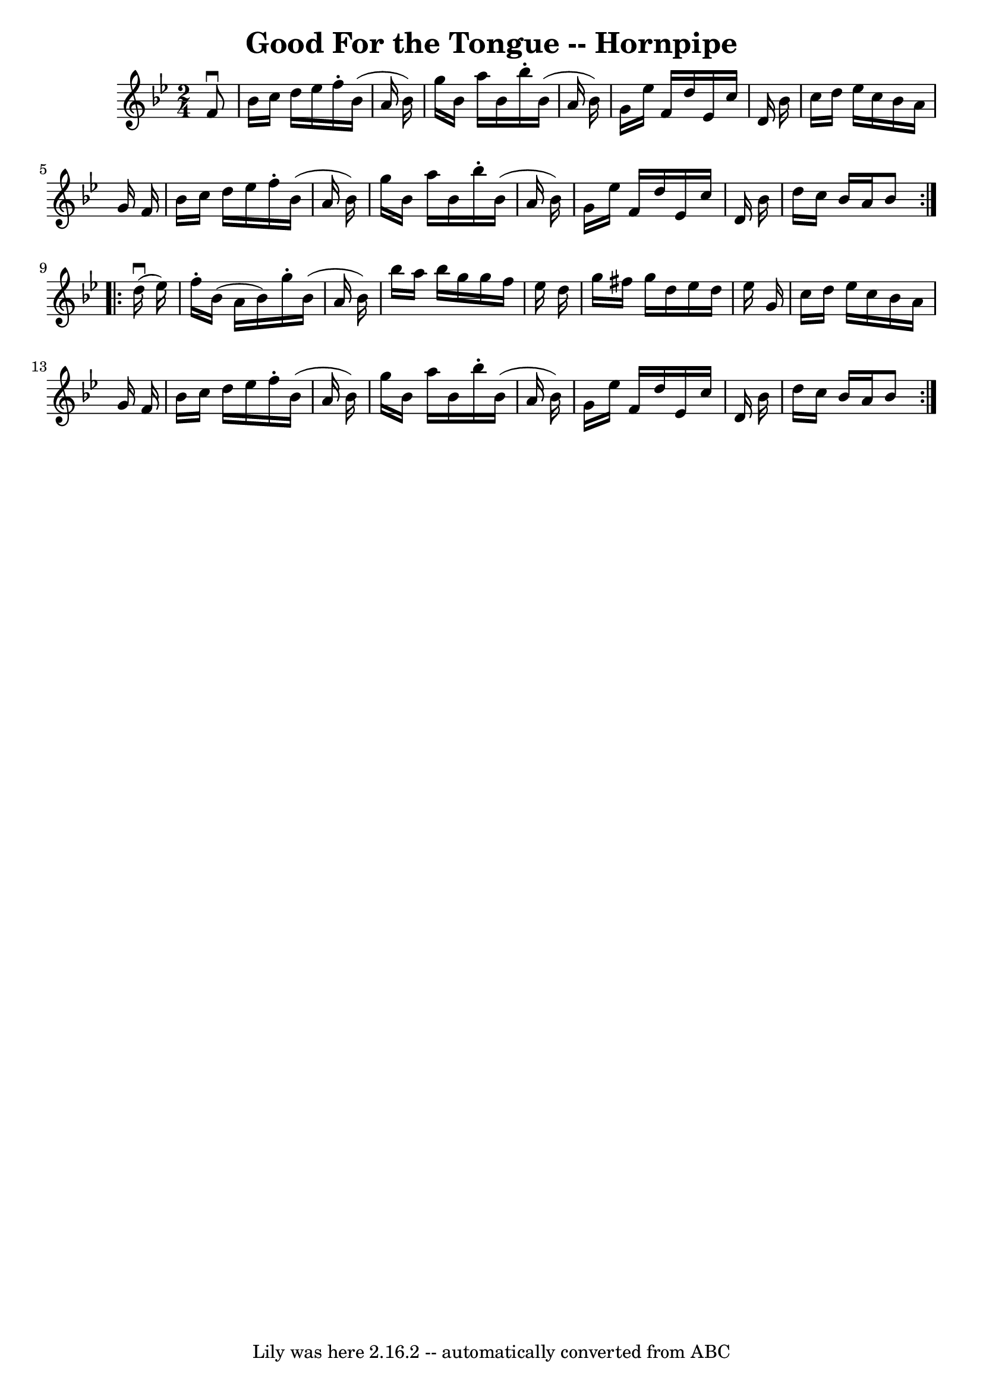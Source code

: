 \version "2.7.40"
\header {
	book = "Cole's 1000 Fiddle Tunes"
	crossRefNumber = "1"
	footnotes = ""
	tagline = "Lily was here 2.16.2 -- automatically converted from ABC"
	title = "Good For the Tongue -- Hornpipe"
}
voicedefault =  {
\set Score.defaultBarType = "empty"

\repeat volta 2 {
\time 2/4 \key bes \major   f'8 ^\downbow \bar "|"   bes'16    c''16    d''16   
 ees''16    f''16 -.   bes'16 (   a'16    bes'16  -) \bar "|"   g''16    bes'16 
   a''16    bes'16    bes''16 -.   bes'16 (   a'16    bes'16  -) \bar "|"   
g'16    ees''16    f'16    d''16    ees'16    c''16    d'16    bes'16  \bar "|" 
  c''16    d''16    ees''16    c''16    bes'16    a'16    g'16    f'16  
\bar "|"     bes'16    c''16    d''16    ees''16    f''16 -.   bes'16 (   a'16  
  bes'16  -) \bar "|"   g''16    bes'16    a''16    bes'16    bes''16 -.   
bes'16 (   a'16    bes'16  -) \bar "|"   g'16    ees''16    f'16    d''16    
ees'16    c''16    d'16    bes'16  \bar "|"   d''16    c''16    bes'16    a'16  
  bes'8  }     \repeat volta 2 {     d''16 (^\downbow   ees''16  -) \bar "|"   
f''16 -.   bes'16 (   a'16    bes'16  -)   g''16 -.   bes'16 (   a'16    bes'16 
 -) \bar "|"   bes''16    a''16    bes''16    g''16    g''16    f''16    
ees''16    d''16  \bar "|"   g''16    fis''16    g''16    d''16    ees''16    
d''16    ees''16    g'16  \bar "|"   c''16    d''16    ees''16    c''16    
bes'16    a'16    g'16    f'16  \bar "|"     bes'16    c''16    d''16    
ees''16    f''16 -.   bes'16 (   a'16    bes'16  -) \bar "|"   g''16    bes'16  
  a''16    bes'16    bes''16 -.   bes'16 (   a'16    bes'16  -) \bar "|"   g'16 
   ees''16    f'16    d''16    ees'16    c''16    d'16    bes'16  \bar "|"   
d''16    c''16    bes'16    a'16    bes'8  }   
}

\score{
    <<

	\context Staff="default"
	{
	    \voicedefault 
	}

    >>
	\layout {
	}
	\midi {}
}
